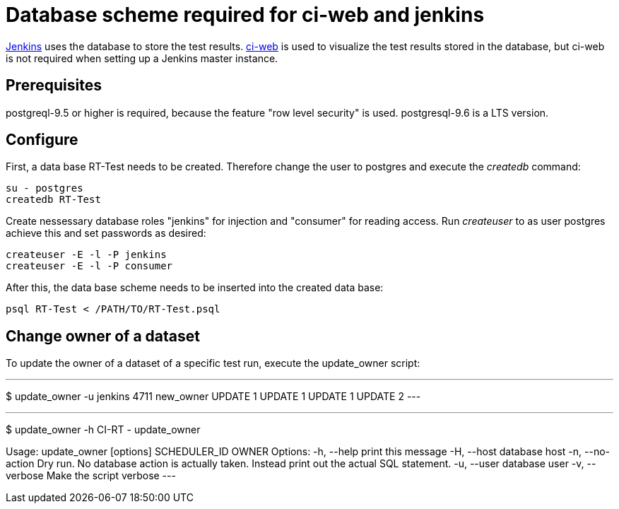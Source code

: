 Database scheme required for ci-web and jenkins
===============================================

https://github.com/ci-rt/jenkins[Jenkins] uses the database to store
the test results. https://github.com/ci-rt/ci-web[ci-web] is used to
visualize the test results stored in the database, but ci-web is not
required when setting up a Jenkins master instance.

Prerequisites
-------------

postgreql-9.5 or higher is required, because the feature "row level
security" is used. postgresql-9.6 is a LTS version.



Configure
---------

First, a data base RT-Test needs to be created. Therefore change the user to
postgres and execute the _createdb_ command:

----
su - postgres
createdb RT-Test
----

Create nessessary database roles "jenkins" for injection and
"consumer" for reading access. Run _createuser_ to as user postgres
achieve this and set passwords as desired:

----
createuser -E -l -P jenkins
createuser -E -l -P consumer
----


After this, the data base scheme needs to be inserted into the created data
base:

----
psql RT-Test < /PATH/TO/RT-Test.psql
----

Change owner of a dataset
-------------------------
To update the owner of a dataset of a specific test run, execute the
update_owner script:

---
$ update_owner -u jenkins 4711 new_owner
UPDATE 1
UPDATE 1
UPDATE 1
UPDATE 2
---

---
$ update_owner -h
CI-RT - update_owner

Usage: update_owner [options] SCHEDULER_ID OWNER
Options:
     -h,     --help          print this message
     -H,     --host          database host
     -n,     --no-action     Dry run. No database action is actually taken.
	                     Instead print out the actual SQL statement.
     -u,     --user          database user
     -v,     --verbose       Make the script verbose
---
